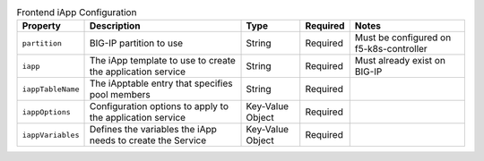 .. _csik_config-vs-frontend-iapp:

.. list-table:: Frontend iApp Configuration
    :header-rows: 1

    * - Property
      - Description
      - Type
      - Required
      - Notes
    * - ``partition``
      - BIG-IP partition to use
      - String
      - Required
      - Must be configured on f5-k8s-controller
    * - ``iapp``
      - The iApp template to use to create the application service
      - String
      - Required
      - Must already exist on BIG-IP
    * - ``iappTableName``
      - The iApptable entry that specifies pool members
      - String
      - Required
      - 
    * - ``iappOptions``
      - Configuration options to apply to the application service
      - Key-Value Object
      - Required
      - 
    * - ``iappVariables``
      - Defines the variables the iApp needs to create the Service
      - Key-Value Object
      - Required
      - 

